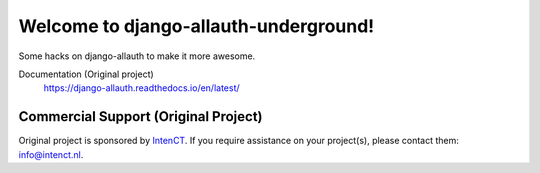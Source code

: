 ==========================
Welcome to django-allauth-underground!
==========================

.. image:: https://badge.fury.io/py/django-allauth.svg
   :target: http://badge.fury.io/py/django-allauth

.. image:: https://travis-ci.org/pennersr/django-allauth.svg
   :target: http://travis-ci.org/pennersr/django-allauth

.. image:: https://img.shields.io/pypi/v/django-allauth.svg
   :target: https://pypi.python.org/pypi/django-allauth

.. image:: https://coveralls.io/repos/pennersr/django-allauth/badge.svg?branch=master
   :alt: Coverage Status
   :target: https://coveralls.io/r/pennersr/django-allauth

.. image:: https://pennersr.github.io/img/bitcoin-badge.svg
   :target: https://blockchain.info/address/1AJXuBMPHkaDCNX2rwAy34bGgs7hmrePEr

.. image:: https://img.shields.io/badge/code%20style-pep8-green.svg
   :target: https://www.python.org/dev/peps/pep-0008/

.. image:: https://img.shields.io/badge/code_style-standard-brightgreen.svg
   :target: http://standardjs.com

Some hacks on django-allauth to make it more awesome.

Documentation (Original project)
  https://django-allauth.readthedocs.io/en/latest/




Commercial Support (Original Project)
==================

Original project is sponsored by IntenCT_. If you require assistance on
your project(s), please contact them: info@intenct.nl.

.. _IntenCT: http://www.intenct.info

